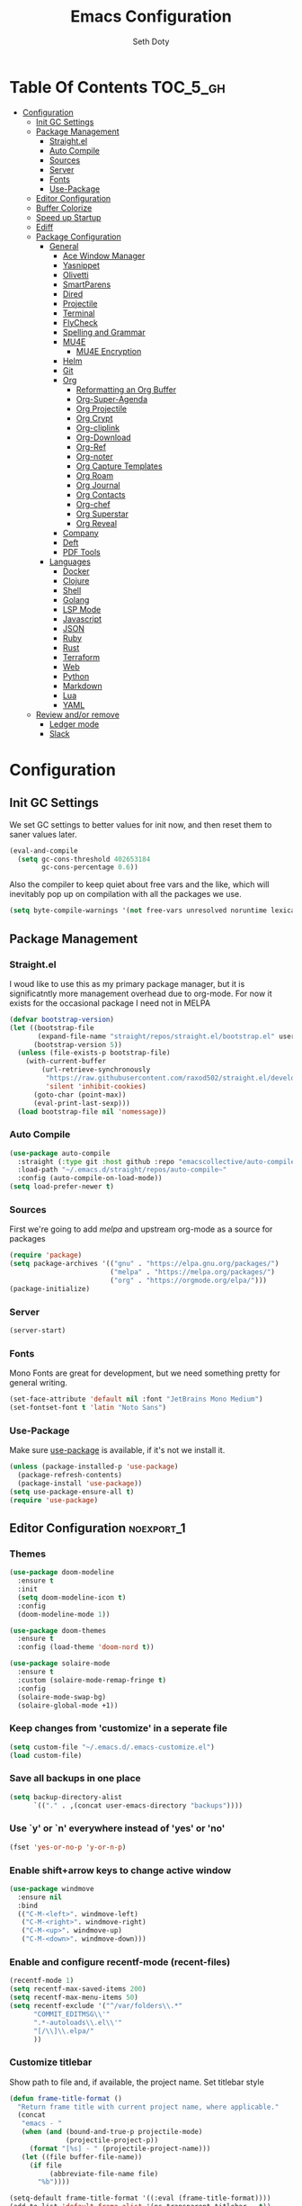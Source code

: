 #+title: Emacs Configuration
#+author: Seth Doty
#+property: header-args :tangle yes

* Table Of Contents                                                :TOC_5_gh:
- [[#configuration][Configuration]]
  - [[#init-gc-settings][Init GC Settings]]
  - [[#package-management][Package Management]]
    - [[#straightel][Straight.el]]
    - [[#auto-compile][Auto Compile]]
    - [[#sources][Sources]]
    - [[#server][Server]]
    - [[#fonts][Fonts]]
    - [[#use-package][Use-Package]]
  - [[#editor-configuration][Editor Configuration]]
  - [[#buffer-colorize][Buffer Colorize]]
  - [[#speed-up-startup][Speed up Startup]]
  - [[#ediff][Ediff]]
  - [[#package-configuration][Package Configuration]]
    - [[#general][General]]
      - [[#ace-window-manager][Ace Window Manager]]
      - [[#yasnippet][Yasnippet]]
      - [[#olivetti][Olivetti]]
      - [[#smartparens][SmartParens]]
      - [[#dired][Dired]]
      - [[#projectile][Projectile]]
      - [[#terminal][Terminal]]
      - [[#flycheck][FlyCheck]]
      - [[#spelling-and-grammar][Spelling and Grammar]]
      - [[#mu4e][MU4E]]
        - [[#mu4e-encryption][MU4E Encryption]]
      - [[#helm][Helm]]
      - [[#git][Git]]
      - [[#org][Org]]
        - [[#reformatting-an-org-buffer][Reformatting an Org Buffer]]
        - [[#org-super-agenda][Org-Super-Agenda]]
        - [[#org-projectile][Org Projectile]]
        - [[#org-crypt][Org Crypt]]
        - [[#org-cliplink][Org-cliplink]]
        - [[#org-download][Org-Download]]
        - [[#org-ref][Org-Ref]]
        - [[#org-noter][Org-noter]]
        - [[#org-capture-templates][Org Capture Templates]]
        - [[#org-roam][Org Roam]]
        - [[#org-journal][Org Journal]]
        - [[#org-contacts][Org Contacts]]
        - [[#org-chef][Org-chef]]
        - [[#org-superstar][Org Superstar]]
        - [[#org-reveal][Org Reveal]]
      - [[#company][Company]]
      - [[#deft][Deft]]
      - [[#pdf-tools][PDF Tools]]
    - [[#languages][Languages]]
      - [[#docker][Docker]]
      - [[#clojure][Clojure]]
      - [[#shell][Shell]]
      - [[#golang][Golang]]
      - [[#lsp-mode][LSP Mode]]
      - [[#javascript][Javascript]]
      - [[#json][JSON]]
      - [[#ruby][Ruby]]
      - [[#rust][Rust]]
      - [[#terraform][Terraform]]
      - [[#web][Web]]
      - [[#python][Python]]
      - [[#markdown][Markdown]]
      - [[#lua][Lua]]
      - [[#yaml][YAML]]
  - [[#review-andor-remove][Review and/or remove]]
      - [[#ledger-mode][Ledger mode]]
      - [[#slack][Slack]]

* Configuration
** Init GC Settings

We set GC settings to better values for init now, and then reset them to saner values later.

#+BEGIN_SRC emacs-lisp
  (eval-and-compile
    (setq gc-cons-threshold 402653184
          gc-cons-percentage 0.6))
#+END_SRC

Also the compiler to keep quiet about free vars and the like, which will inevitably pop up on compilation with all the packages we use.

#+BEGIN_SRC emacs-lisp
  (setq byte-compile-warnings '(not free-vars unresolved noruntime lexical make-local))
#+END_SRC

** Package Management
*** Straight.el
I woud like to use this as my primary package manager, but it is significatntly more management overhead due to org-mode.  For now it exists for the occasional package I need not in MELPA
#+begin_src emacs-lisp
(defvar bootstrap-version)
(let ((bootstrap-file
       (expand-file-name "straight/repos/straight.el/bootstrap.el" user-emacs-directory))
      (bootstrap-version 5))
  (unless (file-exists-p bootstrap-file)
    (with-current-buffer
        (url-retrieve-synchronously
         "https://raw.githubusercontent.com/raxod502/straight.el/develop/install.el"
         'silent 'inhibit-cookies)
      (goto-char (point-max))
      (eval-print-last-sexp)))
  (load bootstrap-file nil 'nomessage))
#+end_src
*** Auto Compile
#+begin_src emacs-lisp
(use-package auto-compile
  :straight (:type git :host github :repo "emacscollective/auto-compile")
  :load-path "~/.emacs.d/straight/repos/auto-compile~"
  :config (auto-compile-on-load-mode))
(setq load-prefer-newer t)
#+end_src
*** Sources
First we're going to add [[melpa.org][melpa]] and upstream org-mode as a source for packages

#+begin_src emacs-lisp
(require 'package)
(setq package-archives '(("gnu" . "https://elpa.gnu.org/packages/")
                         ("melpa" . "https://melpa.org/packages/")
                         ("org" . "https://orgmode.org/elpa/")))
(package-initialize)
#+end_src
*** Server
#+begin_src emacs-lisp
   (server-start) 
#+end_src

*** Fonts

Mono Fonts are great for development, but we need something pretty for general writing.  
#+begin_src emacs-lisp
(set-face-attribute 'default nil :font "JetBrains Mono Medium")
(set-fontset-font t 'latin "Noto Sans")
#+end_src


*** Use-Package

Make sure [[https://github.com/jwiegley/use-package][use-package]] is available, if it's not we install it.

#+begin_src emacs-lisp
(unless (package-installed-p 'use-package)
  (package-refresh-contents)
  (package-install 'use-package))
(setq use-package-ensure-all t)
(require 'use-package)
#+end_src

** Editor Configuration                                          :noexport_1:
*** Themes

#+begin_src emacs-lisp
(use-package doom-modeline
  :ensure t
  :init
  (setq doom-modeline-icon t)
  :config
  (doom-modeline-mode 1))

(use-package doom-themes
  :ensure t
  :config (load-theme 'doom-nord t))

(use-package solaire-mode
  :ensure t
  :custom (solaire-mode-remap-fringe t)
  :config
  (solaire-mode-swap-bg)
  (solaire-global-mode +1))
#+end_src

*** Keep changes from 'customize' in a seperate file

#+begin_src emacs-lisp
(setq custom-file "~/.emacs.d/.emacs-customize.el")
(load custom-file)
#+end_src

*** Save all backups in one place

#+begin_src emacs-lisp
(setq backup-directory-alist
      `(("." . ,(concat user-emacs-directory "backups"))))
#+end_src

*** Use `y' or `n' everywhere instead of 'yes' or 'no'

#+begin_src emacs-lisp
(fset 'yes-or-no-p 'y-or-n-p)
#+end_src

*** Enable shift+arrow keys to change active window

#+begin_src emacs-lisp
(use-package windmove
  :ensure nil
  :bind
  (("C-M-<left>". windmove-left)
   ("C-M-<right>". windmove-right)
   ("C-M-<up>". windmove-up)
   ("C-M-<down>". windmove-down)))
#+end_src

*** Enable and configure recentf-mode (recent-files)

#+begin_src emacs-lisp
(recentf-mode 1)
(setq recentf-max-saved-items 200)
(setq recentf-max-menu-items 50)
(setq recentf-exclude '("^/var/folders\\.*"
      "COMMIT_EDITMSG\\'"
      ".*-autoloads\\.el\\'"
      "[/\\]\\.elpa/"
      ))
#+end_src

*** Customize titlebar
Show path to file and, if available, the project name.
Set titlebar style

#+begin_src emacs-lisp
(defun frame-title-format ()
  "Return frame title with current project name, where applicable."
  (concat
   "emacs - "
   (when (and (bound-and-true-p projectile-mode)
              (projectile-project-p))
     (format "[%s] - " (projectile-project-name)))
   (let ((file buffer-file-name))
     (if file
          (abbreviate-file-name file)
       "%b"))))

(setq-default frame-title-format '((:eval (frame-title-format))))
(add-to-list 'default-frame-alist '(ns-transparent-titlebar . t))
(add-to-list 'default-frame-alist '(ns-appearance . dark))
#+end_src

*** Various small quality of life changes

#+begin_src emacs-lisp
(scroll-bar-mode 0)
(tool-bar-mode 0)
(delete-selection-mode 1)
(global-auto-revert-mode 1)
(line-number-mode 1)
(column-number-mode 1)
(show-paren-mode 1)
(setq show-paren-style 'parenthesis)
(global-hl-line-mode 1)
(eldoc-mode 1)
(setq max-lisp-eval-depth 10000)
#+end_src

*** Enable toggle code foldings with C-c @ C-c

#+begin_src emacs-lisp
(add-hook 'prog-mode-hook (lambda () (interactive)(hs-minor-mode 1)))
#+end_src

*** Enable undo window layout changes with C-c Left and C-c Right

#+begin_src emacs-lisp
(winner-mode 1)
#+end_src

*** Adjust some editor variables
#+begin_src emacs-lisp
(setq inhibit-startup-screen t)
(setq ring-bell-function 'ignore)
(setq-default indent-tabs-mode nil)
(setq-default tab-width 2)
#+end_src

*** Override a couple of default keybindings
#+begin_src emacs-lisp
(global-set-key (kbd "C-s") 'isearch-forward-regexp)
(global-set-key (kbd "C-r") 'isearch-backward-regexp)
(global-set-key (kbd "C-M-s") 'isearch-forward)
(global-set-key (kbd "C-M-r") 'isearch-backward)
#+end_src

*** Set file encoding preferences
#+begin_src emacs-lisp
(prefer-coding-system 'utf-8)
(set-default-coding-systems 'utf-8)
(set-terminal-coding-system 'utf-8)
(set-keyboard-coding-system 'utf-8)
(setq-default buffer-file-coding-system 'utf-8-unix)
#+end_src

*** Provide a function to correct line endings
#+begin_src emacs-lisp
(defun dos2unix ()
  "Replace DOS eolns CR LF with Unix eolns CR"
  (interactive)
    (goto-char (point-min))
    (while (search-forward "\r" nil t) (replace-match "")))
#+end_src

*** Add some hooks for saving buffers
#+begin_src emacs-lisp
(add-hook 'focus-out-hook (lambda () (interactive)(save-some-buffers t)))
;; save when frame is closed
(add-hook 'delete-frame-functions (lambda () (interactive)(save-some-buffers t)))
#+end_src

*** Provide custom buffer-cleanup functions
#+begin_src emacs-lisp
(defun kill-dired-buffers ()
  "Kill all dired buffers."
  (interactive)
  (mapc (lambda (buffer)
    (when (eq 'dired-mode (buffer-local-value 'major-mode buffer))
      (kill-buffer buffer)))
  (buffer-list)))

 (defun kill-other-buffers ()
"Kill all other buffers."
(interactive)
(mapc 'kill-buffer (delq (current-buffer) (buffer-list))))
#+end_src

*** Mac-specific key-binding changes
#+begin_src emacs-lisp
(when (eq system-type 'darwin)
  (setq mac-command-modifier 'meta)
  (setq mac-option-modifier nil))
#+end_src
*** Icons
#+begin_src emacs-lisp
(use-package all-the-icons
  :ensure t
  :defer 0.5)
#+end_src

** Buffer Colorize
#+begin_src emacs-lisp
;; load package
(require 'ansi-color)

;; function for colorizing
(defun colorize-buffer ()
  (interactive)
  (toggle-read-only)
  (ansi-color-apply-on-region (point-min) (point-max))
  (toggle-read-only))

;; add hook to apply the function when magit mode is enabled
(add-hook 'magit-mode-hook 'colorize-buffer)
#+end_src

** Speed up Startup
I’m using an .org file to maintain my GNU Emacs configuration. However, at his launch, it will load the config.el source file for a faster loading.

The code below, executes org-babel-tangle asynchronously when config.org is saved.  Thanks to https://github.com/rememberYou
#+begin_src emacs-lisp
(use-package async                                        ;
  :ensure t)

(defvar *config-file* (expand-file-name "emacs.org" user-emacs-directory)
  "The configuration file.")

(defvar *config-last-change* (nth 5 (file-attributes *config-file*))
  "Last modification time of the configuration file.")

(defvar *show-async-tangle-results* nil
  "Keeps *emacs* async buffers around for later inspection.")

(defun my/config-updated ()
  "Checks if the configuration file has been updated since the last time."
  (time-less-p *config-last-change*
               (nth 5 (file-attributes *config-file*))))

(defun my/config-tangle ()
  "Tangles the org file asynchronously."
  (when (my/config-updated)
    (setq *config-last-change*
          (nth 5 (file-attributes *config-file*)))
    (my/async-babel-tangle *config-file*)))

(defun my/async-babel-tangle (org-file)
  "Tangles the org file asynchronously."
  (let ((init-tangle-start-time (current-time))
        (file (buffer-file-name))
        (async-quiet-switch "-q"))
    (async-start
     `(lambda ()
        (require 'org)
        (org-babel-tangle-file ,org-file))
     (unless *show-async-tangle-results*
       `(lambda (result)
          (if result
              (message "SUCCESS: %s successfully tangled (%.2fs)."
                       ,org-file
                       (float-time (time-subtract (current-time)
                                                  ',init-tangle-start-time)))
            (message "ERROR: %s as tangle failed." ,org-file)))))))
#+end_src

** Ediff
We don't want that annoying floating frame that ediff uses by default.

#+begin_src emacs-lisp
(setq ediff-window-setup-function 'ediff-setup-windows-plain)
#+end_src

** Package Configuration
*** General
#+begin_src emacs-lisp
(use-package undo-tree
  :ensure t
  :diminish undo-tree-mode
  :demand
  :config
  (global-undo-tree-mode)
  :bind(("C-z" . undo-tree-undo)
        ("C-M-z" . undo-tree-redo)))

(use-package smex
  :ensure t)

(use-package dedicated
  :ensure t)

(use-package switch-buffer-functions
  :ensure t
  :init
  (add-hook 'switch-buffer-functions (lambda (prev cur)
                                       (interactive)
                                       (save-some-buffers t))))

(use-package adaptive-wrap
  :ensure t)

(use-package exec-path-from-shell
  :if (memq window-system '(mac ns x))
  :ensure t
  :config
  (setq exec-path-from-shell-check-startup-files nil)
  (exec-path-from-shell-initialize))

(use-package visual-regexp
  :ensure t)

(use-package diminish
  :ensure t
  :config
  (diminish 'auto-revert-mode))

(use-package restclient
  :ensure t
  :mode ("\\.rest\\'" . restclient-mode))

(use-package company-restclient
  :ensure t
  :hook (restclient-mode . (lambda ()
                             (add-to-list 'company-backends 'company-restclient))))

;;If your using emacs-mac by Yamamoto this will allow ligatures
(if (fboundp 'mac-auto-operator-composition-mode)
    (mac-auto-operator-composition-mode))
#+end_src

**** Ace Window Manager
This makes moving around multiple windows a lot easier
#+begin_src emacs-lisp
(use-package ace-window
  :ensure t
  :bind([remap other-window] . ace-window)
  :defer 2
  :init
  (setq aw-dispatch-always t)
  :config
  (custom-set-faces
   '(aw-leading-char-face
     ((t (:inherit ace-jump-face-foreground :height 3.0))))))
#+end_src

**** Yasnippet
#+begin_src emacs-lisp
(use-package yasnippet
  :ensure t
  :defer 1
  :diminish yas-minor-mode
  :hook
  (prog-mode . yas-minor-mode)
  :config
  (yas-reload-all))

(use-package doom-snippets
  :straight (:type git :host github :repo "hlissner/doom-snippets")
  :load-path "~/.emacs.d/straight/repos/doom-snippets"
  :after yasnippet)
#+end_src

**** Olivetti
A minor mode for a nice writing environment.  This helps improve general word processing type features
#+begin_src emacs-lisp
(use-package olivetti
  :ensure t
  :defer t
  :init
  (setq olivetti-body-width 80))
#+end_src

**** SmartParens
#+begin_src emacs-lisp
(use-package smartparens
  :ensure t
  :defer 1
  :init
  (require 'smartparens-config)
  :config
  (sp-use-smartparens-bindings)
  (smartparens-global-mode 1))
#+end_src

**** Dired
These extend the emacs file features a bit to give me a nice sidebar and view when browsing files
#+begin_src emacs-lisp
(use-package dired-subtree
  :ensure t)

(use-package all-the-icons-dired
  :ensure t)

;;This should allow me to attach messages to mu4e
;;Mark the file in dired and press C-c RET C-a and you will be asked
;; whether to attach to an existing message or create a new one
(require 'gnus-dired)
;; make the `gnus-dired-mail-buffers' function also work on
;; message-mode derived modes, such as mu4e-compose-mode
(defun gnus-dired-mail-buffers ()
  "Return a list of active message buffers."
  (let (buffers)
    (save-current-buffer
      (dolist (buffer (buffer-list t))
	(set-buffer buffer)
	(when (and (derived-mode-p 'message-mode)
		(null message-sent-message-via))
	  (push (buffer-name buffer) buffers))))
    (nreverse buffers)))

(setq gnus-dired-mail-mode 'mu4e-user-agent)
(add-hook 'dired-mode-hook 'turn-on-gnus-dired-mode)
#+end_src

**** Projectile
#+begin_src emacs-lisp
(use-package projectile
  :ensure t
  :defer 2
  :demand
  :bind (:map projectile-mode-map
              ("C-c p" . projectile-command-map))
  :init
  (setq projectile-switch-project-action 'projectile-vc)
  (setq projectile-mode-line
        '(:eval
          (format " Pr[%s]"
                  (projectile-project-name))))
  :config
  (setq projectile-completion-system 'helm)
  (projectile-mode))
#+end_src

**** Terminal
There are other terminals available, but vterm seems more responsive and more native of a choice
#+begin_src emacs-lisp
(use-package vterm
  :ensure t
  :init
  (defalias 'ansi-term (lambda (&rest _) (call-interactively #'vterm)))
  (defalias 'term (lambda (&rest _) (call-interactively #'vterm))))

(use-package shell-pop
  :ensure t
  :bind (("C-t" . shell-pop))
  :config
  (defun shell-pop--set-exit-action ()
    (if (string= shell-pop-internal-mode "eshell")
        (add-hook 'eshell-exit-hook 'shell-pop--kill-and-delete-window nil t)
      (let ((process (get-buffer-process (current-buffer))))
        (when process
          (set-process-sentinel
           process
           (lambda (_proc change)
             (when (string-match-p "\\(?:finished\\|exited\\)" change)
               (if (one-window-p)
                   (switch-to-buffer shell-pop-last-buffer)
                 (kill-buffer-and-window)))))))))

  (custom-set-variables
   '(shell-pop-shell-type (quote ("vterm" "*vterm*" (lambda nil (vterm)))))
   '(shell-pop-term-shell "/usr/local/bin/zsh")
   '(shell-pop-window-position "bottom")))
#+end_src

**** FlyCheck
#+begin_src emacs-lisp
(use-package flycheck
  :ensure t
  :defer 1
  :diminish (flycheck-mode . "Fly")
  :config
  (add-to-list 'flycheck-checkers 'lsp-ui)
  :hook
  (after-init . global-flycheck-mode))
#+end_src
**** Spelling and Grammar
Typing is hard, and sometimes its nice to catch the actual errors.
#+begin_src emacs-lisp
(use-package flyspell-correct
  :ensure t
  :after flyspell
  :bind (:map flyspell-mode-map ("C-;" . flyspell-correct-wrapper)))

(use-package flyspell-correct-helm
  :ensure t
  :after flyspell-correct)
#+end_src

**** MU4E
My Configuration for mbsync and msmtp can be found in my dotfiles repo here:
https://github.com/sethmdoty/dotfiles
#+begin_src emacs-lisp
(add-to-list 'load-path "/usr/local/share/emacs/site-lisp/mu/mu4e")
(use-package mu4e
  :config
  (setq mu4e-mu-binary "/usr/local/bin/mu")
  (setq user-full-name "Seth Doty")
  (setq user-mail-address "sethmdoty@posteo.net")
  (setq mail-user-agent 'mu4e-user-agent)
  (setq mu4e-maildir "~/.mbox")
  (setq mu4e-refile-folder "/posteo/Archive")
  (setq mu4e-sent-folder "/posteo/Sent")
  (setq mu4e-trash-folder "/posteo/Trash")
  (setq mu4e-get-mail-command "/usr/local/bin/mbsync -a")
  (setq mu4e-update-interval 300)
  (setq mu4e-use-fancy-chars t)
  (setq mail-user-agent 'mu4e-user-agent)
  (setq mu4e-org-contacts-file "~/org/contacts/contacts.org")
  ;;Set mu4e as default compose mail program
  (setq mail-user-agent 'mu4e-user-agent)
  ;;This integrates choosing mailboxes with helm
  (setq mu4e-completing-read-function 'completing-read)
  :config
  (add-to-list 'mu4e-headers-actions '("org-contact-add" . mu4e-action-add-org-contact) t)
  (add-to-list 'mu4e-view-actions '("org-contact-add" . mu4e-action-add-org-contact) t)
  ;; We could get duplicate UIDs from mbsync if we don't do this
  (setq mu4e-change-filenames-when-moving t)
  ;; org mode links
  (setq org-mu4e-link-query-in-headers-mode nil)
  ;; This enabled the thread like viewing of emails.
  (setq mu4e-headers-include-related t)
  (setq mu4e-attachment-dir  "~/Downloads")
  ;; This prevents saving the email to the Sent folder since my email will do this for us on their end.
  ;;(setq mu4e-sent-messages-behavior 'delete)
  ;;so many buffers...
  (setq message-kill-buffer-on-exit t)
  ;; Enable inline images.
  (setq mu4e-view-show-images t)
  ;; Sometimes html email is just not readable in a text based client, this lets me open the
  ;; email in my browser.
  (defun jcs-view-in-eww (msg)
  (eww-browse-url (concat "file://" (mu4e~write-body-to-html msg))))
   ;; Arrange to view messages in either the default browser or EWW
  (add-to-list 'mu4e-view-actions '("ViewInBrowser" . mu4e-action-view-in-browser) t)
  (add-to-list 'mu4e-view-actions '("Eww view" . jcs-view-in-eww) t)
  ;; Get some Org functionality in compose buffer
  ;;(add-hook 'message-mode-hook 'turn-on-orgtbl)
  ;;(add-hook 'message-mode-hook 'turn-on-orgstruct++)
  ;; Spell checking, because spelling is hard.
  (add-hook 'mu4e-compose-mode-hook 'flyspell-mode)
  ;; Prefer Plain Text over HTML
  (setq mu4e-view-html-plaintext-ratio-heuristic  most-positive-fixnum)
  ;;This uses shr2text.  This is a bit better render for email and greatly reduces those weird emails that have a background color that make it through the previous rule
  ;; https://www.djcbsoftware.nl/code/mu/mu4e/Displaying-rich_002dtext-messages.html
  (require 'mu4e-contrib)
  (setq mu4e-html2text-command 'mu4e-shr2text)
  (setq shr-color-visible-luminance-min 60)
  (setq shr-color-visible-distance-min 5)
  (setq shr-use-colors nil)
  (advice-add #'shr-colorize-region :around (defun shr-no-colourise-region (&rest ignore)))
  ;;let the text flow
  (setq mu4e-compose-format-flowed t)
  (add-hook 'mu4e-compose-mode-hook 'visual-clean)  
  ;; Configure sending mail.
  (setq message-send-mail-function 'message-send-mail-with-sendmail
	sendmail-program "/usr/local/bin/msmtp")
	
  ;; Bookmarks for common searches that I use.
  (setq mu4e-bookmarks '(("(maildir:/icloud/inbox OR maildir:/gmail/inbox OR maildir:/posteo/INBOX)" "Inbox" ?i)
			 ("flag:unread" "Unread messages" ?u)
			 ("date:today..now" "Today's messages" ?t)
			 ("date:7d..now" "Last 7 days" ?w)
			 ("mime:image/*" "Messages with images" ?p))))
;; icloud, posteo, and gmail contexts
(setq mu4e-contexts
      `( ,(make-mu4e-context
          :name "gmail"
          :enter-func (lambda () (mu4e-message "Entering Gmail context"))
          :leave-func (lambda () (mu4e-message "Leaving Gmail context"))
          ;; we match based on the maildir of the message
		  :match-func (lambda (msg)
                        (when msg
                          (string-match-p "^/gmail" (mu4e-message-field msg :maildir))))
          :vars '( ( user-mail-address . "seth.doty@objectpartners.com"  )
				   (smtpmail-smtp-user . "seth.doty@objectpartners.com")
				   ( smtpmail-smtp-server . "smtp.gmail.com" )
                   ( user-full-name . "Seth Doty" )
				   ( mu4e-trash-folder . "/gmail/[Gmail].Trash" )
				   ( mu4e-refile-folder . "/gmail/[Gmail].Archive" )
				   ( mu4e-drafts-folder . "/gmail/[Gmail].Drafts" )
                   ( mu4e-compose-signature .
                     (concat
                       "Seth Doty\n"))))
       ,(make-mu4e-context
          :name "posteo"
          :enter-func (lambda () (mu4e-message "Entering the posteo context"))
		  :leave-func (lambda () (mu4e-message "Leaving posteo context"))
          ;; we match based on the maildir of the message
          :match-func (lambda (msg)
                        (when msg
                          (string-match-p "^/posteo" (mu4e-message-field msg :maildir))))
          :vars '( ( user-mail-address . "sethmdoty@posteo.net" )
				   ( smtpmail-smtp-user . "sethmdoty@posteo.net" )
				   ( smtpmail-smtp-server . "" )
                   ( user-full-name . "Seth Doty" )
				   ( mu4e-trash-folder . "/posteo/Trash" )
				   ( mu4e-refile-folder . "/posteo/Archive" )
				   ( mu4e-drafts-folder . "/posteo/Drafts" )
                   ( mu4e-compose-signature  .
                     (concat
                       "Seth Doty\n"))))
       ,(make-mu4e-context
          :name "icloud"
          :enter-func (lambda () (mu4e-message "Entering the icloud context"))
		  :leave-func (lambda () (mu4e-message "Leaving icloud context"))
          ;; we match based on the maildir of the message
          :match-func (lambda (msg)
                        (when msg
                          (string-match-p "^/icloud" (mu4e-message-field msg :maildir))))
          :vars '( ( user-mail-address . "sethmdoty@icloud.com" )
				   ( smtpmail-smtp-user . "sethmdoty@icloud.com" )
				   ( smtpmail-smtp-server . "" )
                   ( user-full-name . "Seth Doty" )
				   ( mu4e-trash-folder . "/icloud/Deleted Messages" )
				   ( mu4e-refile-folder . "/icloud/Archive" )
				   ( mu4e-drafts-folder . "/icloud/Drafts" )
                   ( mu4e-compose-signature  .
                     (concat
                       "Seth Doty\n"))))))
 
 (use-package org-mu4e
    :ensure nil
    :custom
    (org-mu4e-convert-to-html t))

;;I need alerts.  this uses the terminal-notifier library for osx.  
;;Make sure it is in your PATH
;;Gmail makes poor choices, so I have to specificy an inbox for the alert.....
(use-package mu4e-alert
  :ensure t
  :after mu4e
  :config
  (mu4e-alert-set-default-style 'notifier)
  :hook ((after-init . mu4e-alert-enable-mode-line-display)
        (after-init . mu4e-alert-enable-notifications)))
#+end_src
***** MU4E Encryption
#+begin_src emacs-lisp
(require 'mml2015)
(require 'epa-file)

(defun encrypt-message (&optional arg)
  (interactive "p")
  (mml-secure-message-encrypt-pgp))

(defun decrypt-message (&optional arg)
  (interactive "p")
  (epa-decrypt-armor-in-region (point-min) (point-max)))

(defalias 'ec 'encrypt-message)
(defalias 'dc 'decrypt-message)
#+end_src
**** Helm
Helm just makes everything better
#+begin_src emacs-lisp
(use-package helm
  :ensure t
  :demand
  :diminish helm-mode
  :init
  :bind(("C-x f" . helm-recentf)
  ("C-x b" . helm-mini)
  ("C-c s" . helm-occur)
  ("C-c S" . helm-moccur)
  ("C-x C-b" . helm-buffers-list)
  ("C-x C-f" . helm-find-files)
  ("C-x C-r" . helm-resume))
  :config
  (helm-mode 1))

(use-package helm-swoop
  :after (helm)
  :ensure t
  :bind
  (("M-i" . helm-swoop)
   ("C-c M-i" . helm-multi-swoop)
   ("M-I" . helm-swoop-back-to-last-point)
   ("C-x M-i" . helm-multi-swoop-all)))

(use-package helm-smex
  :ensure t
  :after (helm smex)
  :init
  (setq helm-smex-show-bindings t)
  :bind(([remap execute-extended-command] . helm-smex)
  ("M-X" . helm-smex-major-mode-commands)))

(use-package helm-projectile
  :ensure t
  :after (projectile helm)
  :config
  (helm-projectile-on))

(use-package helm-flx
  :ensure t
  :after (helm)
  :config
  (helm-flx-mode 1))

(use-package helm-fuzzier
  :ensure t
  :after (helm)
  :config
  (helm-fuzzier-mode 1))

(use-package helm-rg
  :ensure t
  :after (helm))

(use-package helm-mu
  :ensure t
  :after (helm))

(use-package helm-org
  :ensure t
  :defer 10)

(use-package helm-company
  :ensure t
  :after (helm company)
  :bind (:map company-mode-map ("C-:" . helm-company)
         :map company-active-map ("C-:" . helm-company)))
#+end_src

**** Git
#+begin_src emacs-lisp
(use-package magit
  :ensure t
  :defer 1
  :init
  (setq magit-display-buffer-function 'magit-display-buffer-same-window-except-diff-v1 )
  :bind("C-x g" . magit-status)
  :config
  ;; Protect against accident pushes to upstream
  (defadvice magit-push-current-to-upstream
(around my-protect-accidental-magit-push-current-to-upstream)
    "Protect against accidental push to upstream.

    Causes `magit-git-push' to ask the user for confirmation first."
    (let ((my-magit-ask-before-push t))
ad-do-it))

  (defadvice magit-git-push (around my-protect-accidental-magit-git-push)
    "Maybe ask the user for confirmation before pushing.

    Advice to `magit-push-current-to-upstream' triggers this query."
    (if (bound-and-true-p my-magit-ask-before-push)
  ;; Arglist is (BRANCH TARGET ARGS)
  (if (yes-or-no-p (format "Push %s branch upstream to %s? "
         (ad-get-arg 0) (ad-get-arg 1)))
      ad-do-it
    (error "Push to upstream aborted by user"))
ad-do-it))

  (ad-activate 'magit-push-current-to-upstream)
  (ad-activate 'magit-git-push))

(use-package forge
  :ensure t
  :after magit)

(use-package git-link
  :ensure t)

(use-package gitignore-mode
  :ensure t)

(use-package diff-hl
  :ensure t
  :config
  (global-diff-hl-mode))
#+end_src

**** Org
#+begin_src emacs-lisp
(use-package org
  :ensure org-plus-contrib
  :pin org
  :init
  (setq org-src-fontify-natively t)
  (setq org-src-tab-acts-natively t)
  (setq org-confirm-babel-evaluate nil)
  (setq org-src-window-setup 'current-window)
  (setq org-startup-folded nil)
  (setq org-edit-src-content-indentation 0)
  (setq org-startup-indented t)
  (setq org-fontify-whole-heading-line t)
  (setq org-pretty-entities t)
  (setq org-hide-leading-stars t)
  (setq org-agenda-files (list "~/org/org-files/"))
  :bind
  (("C-c l" . 'org-store-link)
   ("C-c a" . 'org-agenda)
   ("C-c c" . 'org-capture))
  :config
  (setq org-directory "~/org/org-files/")
   ;; Split up the search string on whitespace
  (setq org-agenda-search-view-always-boolean t)
  ;;Do not make last capture bookmarks.  I do not like them
  (setq org-capture-bookmark nil)
  ;;Set Keywords
    (setq org-todo-keywords
      '((sequence "TODO(t)" "NEXT(n)" "|" "DONE(d)")
        (sequence "WAITING(w)" "|" "CANCELLED(c)")))
  ;; My Default org-mode tags
    (setq org-tag-alist '(("@coding" . ?c)
                   ("@email" . ?e)
                   ("@home" . ?h)
                   ("@reading" . ?r)
                   ("@learning" . ?l)
                   ("@work" . ?b)
                   ("@writing" . ?w)))
  ;; Log when task complete
  (setq org-log-done t)
  ;; Behaviour for capturing notes using make-capture-frame
  (defadvice org-capture-finalize
    (after delete-capture-frame activate)
  "Advise capture-finalize to close the frame"
  (if (equal "capture" (frame-parameter nil 'name))
      (delete-frame)))

(defadvice org-capture-destroy
    (after delete-capture-frame activate)
  "Advise capture-destroy to close the frame"
  (if (equal "capture" (frame-parameter nil 'name))
      (delete-frame)))

(defadvice org-switch-to-buffer-other-window
    (after supress-window-splitting activate)
  "Delete the extra window if we're in a capture frame"
  (if (equal "capture" (frame-parameter nil 'name))
      (delete-other-windows)))
  ;;What languages do we care to do
  (org-babel-do-load-languages
   'org-babel-load-languages
   '((restclient . t)
     (browser . t)
     (shell . t)
     (scheme . t)
     (gnuplot . t)
     (plantuml . t)
     (js . t))))

  (use-package org-protocol)

  (use-package org-habit
    :ensure nil)

  (use-package ob-restclient
    :ensure t)

  (use-package ob-browser
    :ensure t)

  (use-package toc-org
    :ensure t
    :after org
    :hook (org-mode . toc-org-enable))
#+end_src
***** Reformatting an Org Buffer
From the org mailing list. A function that reformats the current buffer by regenerating the text from its internal parsed representation. 
#+begin_src emacs-lisp
(defun my/org-reformat-buffer ()
  (interactive)
  (when (y-or-n-p "Really format current buffer? ")
    (let ((document (org-element-interpret-data (org-element-parse-buffer))))
      (erase-buffer)
      (insert document)
      (goto-char (point-min)))))
#+end_src
***** Org-Super-Agenda
I primarily use this for cleaning up the agenda view so that I can get better header filtering and remove duplicates in my agenda
#+begin_src emacs-lisp
(use-package org-super-agenda
   :ensure t
   :after org-agenda
   :init
  (setq org-agenda-skip-scheduled-if-done t
      org-agenda-skip-deadline-if-done t
      org-agenda-include-deadlines t
      org-agenda-block-separator nil
      org-agenda-compact-blocks t
      org-agenda-start-day nil ;; i.e. today
      org-agenda-span 1
      org-agenda-start-on-weekday nil)
  (setq org-agenda-custom-commands
        '(("c" "Super view"
           ((agenda "" ((org-agenda-overriding-header "")
                        (org-super-agenda-groups
                         '((:name "Today"
                                  :time-grid t
                                  :date today
                                  :order 1)))))
            (alltodo "" ((org-agenda-overriding-header "")
                         (org-super-agenda-groups
                          '((:log t)
                            (:name "Next to do"
                                   :todo "NEXT"
                                   :order 1)
                            (:name "Important"
                                   :priority "A"
                                   :order 6)
                            (:name "Today's tasks"
                                   :file-path "journal/")
                            (:name "Due Today"
                                   :deadline today
                                   :order 2)
                            (:name "Scheduled Soon"
                                   :scheduled future
                                   :order 8)
                            (:name "Overdue"
                                   :deadline past
                                   :order 7)
                            (:discard (:not (:todo "TODO")))))))))))
  :config
  (org-super-agenda-mode))
#+end_src
***** Org Projectile
#+begin_src emacs-lisp
(use-package org-projectile
  :ensure t
  :bind (("C-c n p" . org-projectile-project-todo-completing-read)
         ("C-c c" . org-capture))
  :config
  (progn
    (setq org-projectile-projects-file
          "~/org/org-files/projects.org")
    (setq    (add-to-list 'org-capture-templates
                 (org-projectile-project-todo-entry
                  :capture-character "p")))
    (setq org-agenda-files (append org-agenda-files (org-projectile-todo-files)))
    (push (org-projectile-project-todo-entry) org-capture-templates)))

(use-package org-projectile-helm
  :ensure t
  :after org-projectile
  :bind (("C-c n p" . org-projectile-helm-template-or-project)))
#+end_src
***** Org Crypt
This allows me to encrypt the text of an entry, but not the headline, properties, etc.  Any text below a headline that has a :crypt: tag
will be automatically encrypted when saved. Preventing tag inheritance prevents encrypted text inside encrypted text.  More can be found in the org
mode manual here: https://orgmode.org/worg/org-tutorials/encrypting-files.html
#+begin_src emacs-lisp
(use-package org-crypt
 :ensure nil
 :config
   (org-crypt-use-before-save-magic)
   (setq org-tags-exclude-from-inheritance (quote ("crypt")))
 :custom
;; GPG key to use for encryption
;; Either the Key ID or set to nil to use symmetric encryption.
(org-crypt-key nil))
#+end_src
***** Org-cliplink
org-cliplink lets you insert a link from your clipboard with a title fetched from the pages metadata
#+begin_src emacs-lisp
(use-package org-cliplink
  :ensure t
  :bind ("C-x p i" . org-cliplink))
#+end_src
***** Org-Download
https://github.com/abo-abo/org-download Lets me drop and capture images into my org files
#+begin_src emacs-lisp
(use-package org-download
  :ensure t
  :after org
  :bind
  (:map org-mode-map
        (("s-Y" . org-download-screenshot)
         ("s-y" . org-download-yank))))
#+end_src
***** Org-Ref
Captures bibtext entries in an org file, and can look them up online.
#+begin_src emacs-lisp
(use-package org-ref
  :ensure t
  :after org
  :init
  (setq reftex-default-bibliography '("~/org/bibliography/references.bib"))
  (setq org-ref-bibliography-notes "~/org/bibliography/notes.org"
      org-ref-default-bibliography '("~/org/bibliography/references.bib")
      org-ref-pdf-directory "~/org/bibliography/bibtex-pdfs/"))

(use-package helm-bibtex
  :ensure t
  :init
   (setq bibtex-completion-bibliography "~/org/bibliography/references.bib"
      bibtex-completion-library-path "~/org/bibliography/bibtex-pdfs"
      bibtex-completion-notes-path "~/org/bibliography/helm-bibtex-notes")
   ;; open pdf with system pdf viewer (works on mac)
   (setq bibtex-completion-pdf-open-function
     (lambda (fpath)
       (start-process "open" "*open*" "open" fpath))))
#+end_src
***** Org-noter
Allows me to add notes to documents I can open in emacs.  This is nice because it stores the notes in an org file, not in the document directly like typical annotations
 https://github.com/weirdNox/org-noter
#+begin_src emacs-lisp
(use-package org-noter
  :ensure t)
#+end_src
***** Org Capture Templates
(t) allows me to capture general tasks.  It has some basic link features to show the source
(l) creates web bookmark entries.  Uses org-cliplink to auto capture the link from your clipboard.  It will prompt for a tag value too.  I'd like at least one by default to ensure that I can search easier later
(p) allows me to add projects
(b) Org Cookbook
(m) Manual Cookbook
(j) creates a journal entry
(n) captures the marked text from the active buffer
(c) is a contact entry
(f) captures emails I may need to follow up on.  It links directly to the message ID from mu4e
(s) just a quick capture template for scratch stuff I want to keep for longer than my emacs session
#+begin_src emacs-lisp
(defun org-journal-find-location ()
  ;; Open today's journal, but specify a non-nil prefix argument in order to
  ;; inhibit inserting the heading; org-capture will insert the heading.
  (org-journal-new-entry t)
  ;; Position point on the journal's top-level heading so that org-capture
  ;; will add the new entry as a child entry.
  (goto-char (point-min)))

(use-package org-capture
  :ensure nil
  :after org
  :preface
  (defvar my/org-basic-task-template "* TODO %a %^{Task}
:PROPERTIES:
:SOURCE:
:END:
Captured %<%Y-%m-%d %H:%M>" "Template for basic task.")

  (defvar my/org-basic-note-template "* %^{TITLE} 
:PROPERTIES:
:SOURCE:
:END:
\n%i%?" "Template for basic notes.")

   (defvar my/org-contacts-template "* %(org-contacts-template-name)
:PROPERTIES:
:ADDRESS: %{111 Street Street. Omaha,NE, USA}
:BIRTHDAY: %{yyyy-mm-dd}
:EMAIL: %(org-contacts-template-email)
:NOTE: %^{NOTE}
:END:" "Template for org-contacts.")

(defvar my/org-cookbook-template "* %^{Recipe title:}
  :PROPERTIES:
  :source-url:
  :servings:
  :prep-time:
  :cook-time:
  :ready-in:
  :END:
  Ingredients\n 
  %?\n
  ,** Directions\n")

 (defvar my/org-web-bookmark-template "* %(org-cliplink-capture)
:PROPERTIES:
:BOOKMARK:
:CREATED %U
:END:")

  (defun my/create-zet-file ()
    "Create an org file in ~/org/roam"
    (interactive)
    (let ((name (read-string "Filename: ")))
      (expand-file-name (format "%s-%s.org"(format-time-string "%Y%m%d%H%M%S")
                                  name) "~/org/roam/")))

  :custom
  (org-capture-templates
    `(("l" "Links" entry (file my/create-zet-file),
      my/org-web-bookmark-template
      :empty-lines 1)

     ("c" "Contact" entry (file+headline "~/org/contacts/contacts.org" "Contacts"),
      my/org-contacts-template
      :empty-lines 1)

     ("b" "Cookbook" entry (file "~/org/org-files/cookbook.org")
      "%(org-chef-get-recipe-from-url)"
         :empty-lines 1)
     
     ("m" "Manual Cookbook" entry (file "~/org/org-files/cookbook.org"),
        my/org-cookbook-template
        :empty-lines 1)

     ("n" "Notes" entry (file my/create-zet-file),
      my/org-basic-note-template
      :empty-lines 1)

     ("s" "Scratch File" entry (file "~/org/scratch/scratch.org"))

     ("j" "Journal entry" entry (function org-journal-find-location)
       "* %(format-time-string org-journal-time-format)%^{Title}\n%i%?")

     ("f" "File email (mu4e)" entry (file+headline "~/org/org-files/todo.org" "Email")
                   "* %a by [[mailto:%:fromaddress][%:fromname]]\n%U\n\n%i%?\n")

     ("t" "Task" entry (file+headline "~/org/org-files/todo.org" "Tasks"),
      my/org-basic-task-template
      :empty-lines 1))))
#+end_src
***** Org Roam
#+begin_src emacs-lisp
(use-package org-roam
      :ensure t
      :hook (after-init . org-roam-mode)
      :custom
      (org-roam-directory "~/org/roam/")
      (org-roam-completion-system 'helm)
      (org-roam-capture-templates
      '(("d" "default" plain (function org-roam--capture-get-point)
     "\n-tags::\n%?"
     :file-name "%<%Y%m%d%H%M%S>-${slug}"
     :head "#+TITLE: ${title}"
     :unnarrowed t)))
      :bind (:map org-roam-mode-map
              (("C-c n l" . org-roam)
               ("C-c n f" . org-roam-find-file)
               ("C-c n c" . org-roam-capture)
               ("C-c n g" . org-roam-show-graph))
              :map org-mode-map
              (("C-c n i" . org-roam-insert))))

(use-package company-org-roam
      :ensure t
      :config
      (push 'company-org-roam company-backends))
#+end_src
***** Org Journal
#+begin_src emacs-lisp
(use-package org-journal
  :after org
  :ensure t
  :custom
  (org-journal-date-format "%e %b %Y (%A)")
  (org-journal-enable-agenda-integration t)
  (org-journal-dir (format "~/org/journal/" (format-time-string "%Y")))
  (org-journal-file-format "%Y%m%d")
  (org-journal-time-format ""))
#+end_src
***** Org Contacts
#+begin_src emacs-lisp
(use-package org-contacts
  :ensure nil
  :after org
  :custom (org-contacts-files '("~/org/contacts/contacts.org")))
#+end_src
***** Org-chef
This package lets me manage recipes in org-mode.  It captures the link from the clipboard and grabs what it can
#+begin_src emacs-lisp
(use-package org-chef
  :ensure t)
#+end_src
***** Org Superstar
Its like org-bullets, but better
#+begin_src emacs-lisp
(use-package org-superstar
  :ensure t
  :init
    (add-hook 'org-mode-hook (lambda () (org-superstar-mode 1)))) 
#+end_src
***** Org Reveal
#+begin_src emacs-lisp
(use-package ox-reveal
  :ensure t
  :config
  (setq org-reveal-root "file:///~/Documents/reveal.js"))
#+end_src

**** Company
#+begin_src emacs-lisp
(use-package company
  :ensure t
  :diminish company-mode
  :defer 1
  :delight
  :config
  ;; Search other buffers for compleition candidates
  (setq company-dabbrev-other-buffers t)
  (setq company-dabbrev-code-other-buffers t)

  ;; Show candidates according to importance, then case, then in-buffer frequency
  (setq company-transformers '(company-sort-by-backend-importance
                         company-sort-prefer-same-case-prefix
                         company-sort-by-occurrence))

   ;; Flushright any annotations for a compleition;
   ;; e.g., the description of what a snippet template word expands into.
   company-tooltip-align-annotations t
  :custom
  (company-begin-commands '(self-insert-command))
  (company-idle-delay .1)
  (company-minimum-prefix-length 2)
  (company-show-numbers t)
  (company-tooltip-align-annotations 't)

  (global-company-mode t))

(use-package company-quickhelp
  :ensure t
  :after (company)
  :config
  (company-quickhelp-mode))
#+end_src
**** Deft
I need a better way to search through my org notes.  If I can't find it with this, a ripgrep will usually get the job done.
#+begin_src emacs-lisp
(use-package deft
  :ensure t
  :bind ("<f8>" . deft)
  :commands (deft)
  :config
  (setq deft-extensions '("txt" "tex" "org"))
  (setq deft-directory "~/org")
  (setq deft-recursive t)
  (setq deft-use-filename-as-title t))
#+end_src
**** PDF Tools
PDF Tools is, among other things, a replacement of DocView for PDF files. The key difference is that pages are not pre-rendered by e.g. ghostscript and stored in the file-system, but rather created on-demand and stored in memory.
#+begin_src emacs-lisp
(use-package pdf-tools
  :ensure t
  :defer t
  :magic ("%PDF" . pdf-view-mode)
  :init (pdf-tools-install :no-query))

(use-package pdf-view
  :ensure nil
  :after pdf-tools
  :bind (:map pdf-view-mode-map
              ("C-s" . isearch-forward)
              ("d" . pdf-annot-delete)
              ("h" . pdf-annot-add-highlight-markup-annotation)
              ("t" . pdf-annot-add-text-annotation))
  :custom
  (pdf-view-display-size 'fit-page)
  (pdf-view-resize-factor 1.1)
  (pdf-view-use-unicode-ligther nil))
#+end_src
*** Languages
**** Docker
#+begin_src emacs-lisp
(use-package docker-compose-mode
  :ensure t)
(use-package dockerfile-mode
  :ensure t)
(use-package dotenv-mode
  :ensure t)
#+end_src
**** Clojure
#+begin_src emacs-lisp
(use-package clojure-mode
  :ensure t
  :mode "\\.clj.*$")

(use-package cider
  :ensure t)

(use-package helm-cider
  :ensure t
  :config
  (helm-cider-mode 1))

(use-package flycheck-clojure
  :ensure t
  :init
  (add-hook 'after-init-hook 'global-flycheck-mode)
  :config
  (use-package flycheck
    :config
    (flycheck-clojure-setup)))
#+end_src
**** Shell
#+begin_src emacs-lisp
;;Make sure you have shellcheck installed for this to work
(use-package flymake-shellcheck
  :commands flymake-shellcheck-load
  :init
  (add-hook 'sh-mode-hook 'flymake-shellcheck-load))

;;This makes your shell script executable after you save
(use-package sh-script
  :ensure nil
  :hook (after-save . executable-make-buffer-file-executable-if-script-p))
#+end_src
**** Golang
#+begin_src emacs-lisp
(defun my-go-mode-hook ()
  (add-hook 'before-save-hook 'gofmt-before-save))
(use-package go-mode
  :ensure t
  :hook (go-mode-hook my-go-mode-hook))
(use-package company-go
  :ensure t)
(use-package go-projectile
   :ensure t 
   :demand t)
(use-package flymake-go
  :ensure t)
(add-to-list 'auto-mode-alist '("\\.go\\'" . go-mode))
#+end_src
**** LSP Mode
Lsp allows us to utilize the same interface to multiple languages
#+begin_src emacs-lisp
(use-package lsp-mode
  :ensure t
  :commands lsp
  :init
  (setq lsp-auto-guess-root t
        lsp-diagnostic-package :flycheck
        lsp-enable-snippet nil
        lsp-flycheck-live-reporting nil
        lsp-log-io nil
        lsp-signature-auto-activate nil)
  :config
  :hook 
   (js-mode . lsp)
   (terraform-mode . lsp)
   (rust-mode . lsp)
   (python-mode . lsp)
   (clojure-mode . lsp)
   (dockerfile-mode . lsp)
   (go-mode . lsp)
   (ruby-mode . lsp)
   (sh-mode . lsp))

(use-package lsp-rust
   :after lsp-mode)

(use-package lsp-ui
  :ensure t
  :commands lsp-ui-mode)

(use-package helm-lsp
  :ensure t
  :commands helm-lsp-workspace-symbol)
#+end_src

**** Javascript
#+begin_src emacs-lisp
(setq js-switch-indent-offset 2)
(setq js-indent-level 2)

(add-to-list 'auto-mode-alist '("\\.js\\'" . js-mode))
(add-to-list 'auto-mode-alist '("\\.jsx\\'" . js-mode))
(add-to-list 'auto-mode-alist '("\\.ts\\'" . js-mode))
(add-to-list 'auto-mode-alist '("\\.tsx\\'" . js-mode))

(use-package js2-mode
  :ensure t
  :init
  (setq js2-mode-show-parse-errors nil)
  (setq js2-mode-show-strict-warnings nil)
  :hook
  (js-mode . js2-minor-mode))

(use-package eslint-fix
  :ensure t)

(use-package js2-refactor
  :ensure t
  :hook (js-mode . js2-refactor-mode)
  :config
  (js2r-add-keybindings-with-prefix "C-c C-m"))

(use-package add-node-modules-path
  :ensure t
  :hook (js-mode . add-node-modules-path))

(use-package indium
  :ensure t
  :diminish (indium-interaction-mode . "In" )
  :hook (js-mode . indium-interaction-mode))

(use-package prettier-js
   :ensure t
   :after add-node-modules-path
   :hook (js-mode . prettier-js-mode))
#+end_src

**** JSON
#+begin_src emacs-lisp
;;JSON
(use-package json-mode
  :ensure t
  :mode (("\\.json\\'" . json-mode)
   ("\\manifest.webapp\\'" . json-mode )
   ("\\.tern-project\\'" . json-mode)))
#+end_src

**** Ruby
#+begin_src emacs-lisp
(use-package ruby-mode
  :ensure t
  :mode (("\\.rb\\'" . ruby-mode)
  ("\\.rake\\'" . ruby-mode)
  ("\\.Rakefile\\'" . ruby-mode)
  ("\\Gemfile\\'" . ruby-mode)))

(use-package rvm
  :ensure t
  :config
  (rvm-use-default))

;; a lint checker for ruby
(use-package rubocop
  :ensure t
  :init
  (add-hook 'ruby-mode-hook 'rubocop-mode)
  :diminish rubocop-mode)
#+end_src
**** Rust
#+begin_src emacs-lisp
(use-package rust-mode
   :ensure t
   :init
   (setq rust-format-on-save t)
   :hook (add-hook 'rust-mode-hook 'lsp))

(use-package lsp-rust
  :demand t
  :after rust-mode)

(use-package flycheck-rust
  :ensure t
  :hook (flycheck-mode-hook #'flycheck-rust-setup))

(use-package cargo
  :ensure t
  :hook (rust-mode cargo-minor-mode))

;; Toml:
(use-package toml-mode
  :defer t
  :config (progn (add-hook 'toml-mode-hook 'prog-minor-modes-common)))

;;Lets use the new lsp
(setq lsp-rust-server 'rust-analyzer)
;;Various quality of life settings for rust
(add-to-list 'auto-mode-alist '("\\.rs\\'" . rust-mode))
(add-hook 'rust-mode-hook 'lsp)
(add-hook 'rust-mode-hook 'company-mode)
(add-hook 'flycheck-mode-hook 'flycheck-rust-setup)
#+end_src
**** Terraform
#+begin_src emacs-lisp
(use-package terraform-mode
  :ensure t )

(use-package company-terraform
  :ensure t
  :config (company-terraform-init)
  :hook (add-to-list 'company-backends 'company-terraform))
#+end_src

**** Web
#+begin_src emacs-lisp
(use-package web-mode
  :ensure t
  :mode (("\\.phtml\\'" . web-mode)
   ("\\.tpl\\.php\\'" . web-mode)
   ("\\.blade\\.php\\'" . web-mode)
   ("\\.jsp\\'" . web-mode)
   ("\\.as[cp]x\\'" . web-mode)
   ("\\.erb\\'" . web-mode)
   ("\\.html?\\'" . web-mode)
   ("\\.ejs\\'" . web-mode)
   ("\\.php\\'" . web-mode)
   ("\\.mustache\\'" . web-mode)
   ("/\\(views\\|html\\|theme\\|templates\\)/.*\\.php\\'" . web-mode))
  :init
  (setq web-mode-markup-indent-offset 2)
  (setq web-mode-attr-indent-offset 2)
  (setq web-mode-attr-value-indent-offset 2)
  (setq web-mode-code-indent-offset 2)
  (setq web-mode-css-indent-offset 2)
  (setq web-mode-code-indent-offset 2)
  (setq web-mode-enable-auto-closing t)
  (setq web-mode-enable-auto-pairing t)
  (setq web-mode-enable-comment-keywords t)
  (setq web-mode-enable-current-element-highlight t))

(use-package company-web
  :ensure t
  :hook (web-mode . (lambda ()
    (add-to-list 'company-backends 'company-web-html)
    (add-to-list 'company-backends 'company-web-jade)
    (add-to-list 'company-backends 'company-web-slim))))

(use-package emmet-mode
  :ensure t
  :hook (web-mode sgml-mode html-mode css-mode))

(use-package rainbow-mode
  :ensure t
  :pin gnu
  :hook css-mode)

(use-package rainbow-delimiters
  :ensure t
  :config
  (add-hook 'prog-mode-hook #'rainbow-delimiters-mode))

(use-package simple-httpd
  :ensure t)

(use-package impatient-mode
  :ensure t)
#+end_src

**** Python
#+begin_src emacs-lisp
(use-package python
  :defer t
  :init
  (add-hook 'python-mode-hook 'lsp)
  (setq-default python-shell-interpreter "python3"))

(use-package blacken
  :ensure t)

(add-to-list 'auto-mode-alist '("\\.py\\'" . python-mode))

(use-package lsp-python-ms
:ensure t
:init
  (setq lsp-python-ms-python-executable-cmd "python3")
:hook (python-mode . (lambda ()
                        (require 'lsp-python-ms)
                        (lsp))))  ; or lsp-deferred

(use-package pyvenv
  :ensure t
  :defer t
  :init
  (add-hook 'pyvenv-post-activate-hooks 'lsp-restart-workspace)
  (add-hook 'pyvenv-post-deactivate-hooks 'lsp-restart-workspace))
#+end_src

**** Markdown
#+begin_src emacs-lisp
(use-package markdown-mode
  :ensure t
  :commands (markdown-mode gfm-mode)
  :mode (("README\\.md\\'" . gfm-mode)
   ("\\.md\\'" . markdown-mode)
   ("\\.markdown\\'" . markdown-mode))
  :init
  (setq markdown-command "multimarkdown")
  (setq markdown-header-scaling t))
#+end_src

**** Lua
#+begin_src emacs-lisp
(use-package lua-mode
  :ensure t
  :mode ("\\.lua\\'" . lua-mode))

(use-package company-lua
  :ensure t
  :init
  (add-hook 'lua-mode-hook (lambda ()
           (add-to-list 'company-backends 'company-lua))))
#+end_src

**** YAML
#+begin_src emacs-lisp
(use-package yaml-mode
  :ensure t
  :mode 
    ("\\.yaml\\'" . yaml-mode)
    ("\\.yml\\'" . yaml-mode))
#+end_src

** Review and/or remove
**** Ledger mode
I'm experimenting with ledger financial system
#+begin_src emacs-lisp
(use-package ledger-mode
  :ensure t
  :defer t
  :mode ("\\.dat\\'"
         "\\.ledger\\'")
  :bind (:map ledger-mode-map
              ("C-x C-s" . my/ledger-save))
  :hook (ledger-mode . ledger-flymake-enable)
  :preface
  (defun my/ledger-save ()
    "Automatically clean the ledger buffer at each save."
    (interactive)
    (ledger-mode-clean-buffer)
    (save-buffer))
  :custom
  (ledger-clear-whole-transactions t)
  (ledger-reconcile-default-commodity "USD")
  (ledger-reports
   '(("account statement" "%(binary) reg --real [[ledger-mode-flags]] -f %(ledger-file) ^%(account)")
     ("balance sheet" "%(binary) --real [[ledger-mode-flags]] -f %(ledger-file) bal ^assets ^liabilities ^equity")
     ("budget" "%(binary) --empty -S -T [[ledger-mode-flags]] -f %(ledger-file) bal ^assets:bank ^assets:receivables ^assets:cash ^assets:budget")
     ("budget goals" "%(binary) --empty -S -T [[ledger-mode-flags]] -f %(ledger-file) bal ^assets:bank ^assets:receivables ^assets:cash ^assets:'budget goals'")
     ("budget obligations" "%(binary) --empty -S -T [[ledger-mode-flags]] -f %(ledger-file) bal ^assets:bank ^assets:receivables ^assets:cash ^assets:'budget obligations'")
     ("budget debts" "%(binary) --empty -S -T [[ledger-mode-flags]] -f %(ledger-file) bal ^assets:bank ^assets:receivables ^assets:cash ^assets:'budget debts'")
     ("cleared" "%(binary) cleared [[ledger-mode-flags]] -f %(ledger-file)")
     ("equity" "%(binary) --real [[ledger-mode-flags]] -f %(ledger-file) equity")
     ("income statement" "%(binary) --invert --real -S -T [[ledger-mode-flags]] -f %(ledger-file) bal ^income ^expenses -p \"this month\""))
   (ledger-report-use-header-line nil)))

(use-package flycheck-ledger
  :ensure t 
  :after ledger-mode)
#+end_src

**** Slack
This is kind of cool, but it is not very quick at times. Store your creds in a .authinfo file with something like
~~host objectpartners.slack.com user seth.doty@objectpartners.com secret {YOUR-API-KEY}~~
#+begin_src emacs-lisp
(use-package slack                      ;
  :ensure t
  :commands (slack-start)
  :init
  (setq slack-buffer-emojify t) ;; if you want to enable emoji, default nil
  (setq slack-prefer-current-team t)
  :config
(slack-register-team
 :name "objectpartners"
 :default t
 :token (auth-source-pick-first-password
         :host "objectpartners.slack.com"
         :user "seth.doty@objectpartners.com"))
(with-eval-after-load 'tracking
  (define-key tracking-mode-map [f11]
    #'tracking-next-buffer))
;; Ensure the buffer exists when a message arrives on a
;; channel that wasn't open.
(setq slack-buffer-create-on-notify t)
;;Too many status in this UI.  I don't need them and sometimes they display funny
(defun slack-user-status (_id _team) ""))

(use-package alert
  :ensure t
  :commands (alert)
  :init
  (setq alert-default-style 'notifier))
#+end_src
